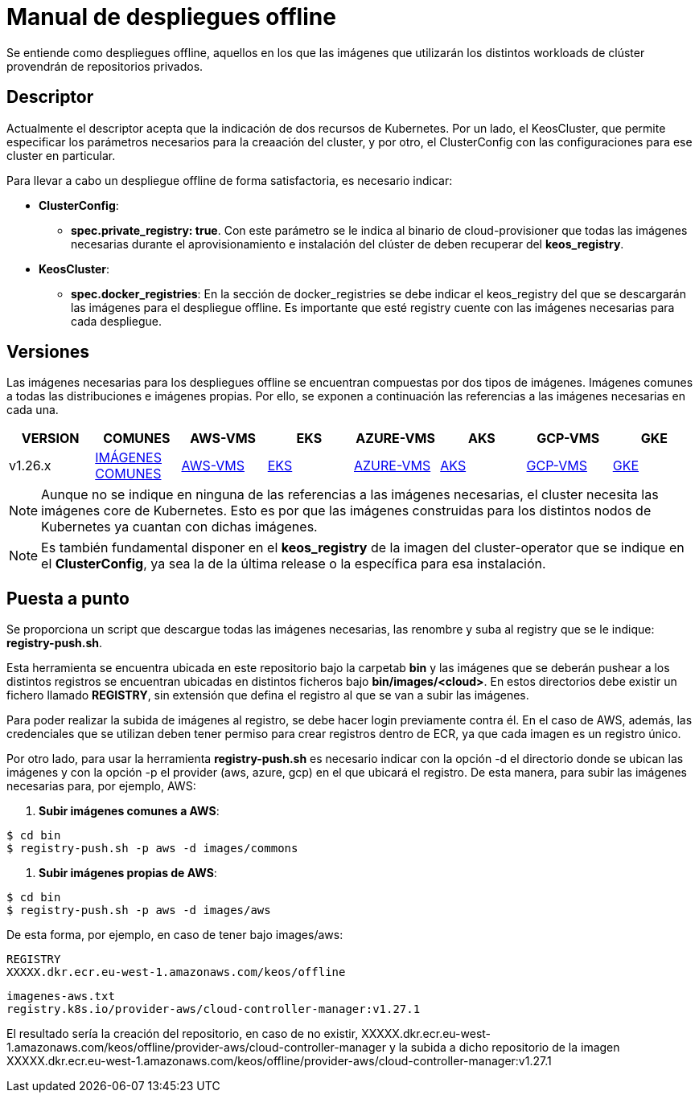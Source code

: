 [.text-justify]
= Manual de despliegues offline

Se entiende como despliegues offline, aquellos en los que las imágenes que utilizarán los distintos workloads de clúster provendrán de repositorios privados. 

[.text-justify]
== Descriptor

Actualmente el descriptor acepta que la indicación de dos recursos de Kubernetes. Por un lado, el KeosCluster, que permite especificar los parámetros necesarios para la creaación del cluster, y por otro, el ClusterConfig con las configuraciones para ese cluster en particular.

Para llevar a cabo un despliegue offline de forma satisfactoria, es necesario indicar:

[.text-justify]
* *ClusterConfig*: 
** *spec.private_registry: true*. Con este parámetro se le indica al binario de cloud-provisioner que todas las imágenes necesarias durante el aprovisionamiento e instalación del clúster de deben recuperar del *keos_registry*.

* *KeosCluster*:
** *spec.docker_registries*: En la sección de docker_registries se debe indicar el keos_registry del que se descargarán las imágenes para el despliegue offline. 
Es importante que esté registry cuente con las imágenes necesarias para cada despliegue.

[.text-justify]
== Versiones


Las imágenes necesarias para los despliegues offline se encuentran compuestas por dos tipos de imágenes. Imágenes comunes a todas las distribuciones e imágenes propias. Por ello, se exponen a continuación las referencias a las imágenes necesarias en cada una.

|===
|VERSION | COMUNES | AWS-VMS | EKS | AZURE-VMS | AKS | GCP-VMS | GKE

|v1.26.x | xref:despliegues-offline:commons/v1.26.x/commons/images.adoc[IMÁGENES COMUNES] | xref:despliegues-offline:aws/v1.26.x/vms/images.adoc[AWS-VMS] | xref:despliegues-offline:aws/v1.26.x/eks/images.adoc[EKS] | xref:despliegues-offline:azure/v1.26.x/vms/images.adoc[AZURE-VMS] | xref:despliegues-offline:azure/v1.26.x/aks/images.adoc[AKS] | xref:despliegues-offline:gcp/v1.26.x/vms/images.adoc[GCP-VMS] | xref:despliegues-offline:gcp/v1.26.x/gke/images.adoc[GKE]
|===

NOTE: Aunque no se indique en ninguna de las referencias a las imágenes necesarias, el cluster necesita las imágenes core de Kubernetes. Esto es por que las imágenes construidas para los distintos nodos de Kubernetes ya cuantan con dichas imágenes.

NOTE: Es también fundamental disponer en el *keos_registry* de la imagen del cluster-operator que se indique en el *ClusterConfig*, ya sea la de la última release o la específica para esa instalación.

[.text-justify]
== Puesta a punto

Se proporciona un script que descargue todas las imágenes necesarias, las renombre y suba al registry que se le indique: *registry-push.sh*. 

Esta herramienta se encuentra ubicada en este repositorio bajo la carpetab *bin* y las imágenes que se deberán pushear a los distintos registros se encuentran ubicadas en distintos ficheros bajo *bin/images/<cloud>*. En estos directorios debe existir un fichero llamado *REGISTRY*, sin extensión que defina el registro al que se van a subir las imágenes.

Para poder realizar la subida de imágenes al registro, se debe hacer login previamente contra él. En el caso de AWS, además, las credenciales que se utilizan deben tener permiso para crear registros dentro de ECR, ya que cada imagen es un registro único.

Por otro lado, para usar la herramienta *registry-push.sh* es necesario indicar con la opción -d el directorio donde se ubican las imágenes y con la opción -p el provider (aws, azure, gcp) en el que ubicará el registro. De esta manera, para subir las imágenes necesarias para, por ejemplo, AWS:

. *Subir imágenes comunes a AWS*: 
[source,bash]
----
$ cd bin
$ registry-push.sh -p aws -d images/commons
----

. *Subir imágenes propias de AWS*: 
[source,bash]
----
$ cd bin
$ registry-push.sh -p aws -d images/aws
----

De esta forma, por ejemplo, en caso de tener bajo images/aws:

[source,bash]
----
REGISTRY
XXXXX.dkr.ecr.eu-west-1.amazonaws.com/keos/offline
----

[source,bash]
----
imagenes-aws.txt
registry.k8s.io/provider-aws/cloud-controller-manager:v1.27.1
----

El resultado sería la creación del repositorio, en caso de no existir, XXXXX.dkr.ecr.eu-west-1.amazonaws.com/keos/offline/provider-aws/cloud-controller-manager y la subida a dicho repositorio de la imagen  XXXXX.dkr.ecr.eu-west-1.amazonaws.com/keos/offline/provider-aws/cloud-controller-manager:v1.27.1